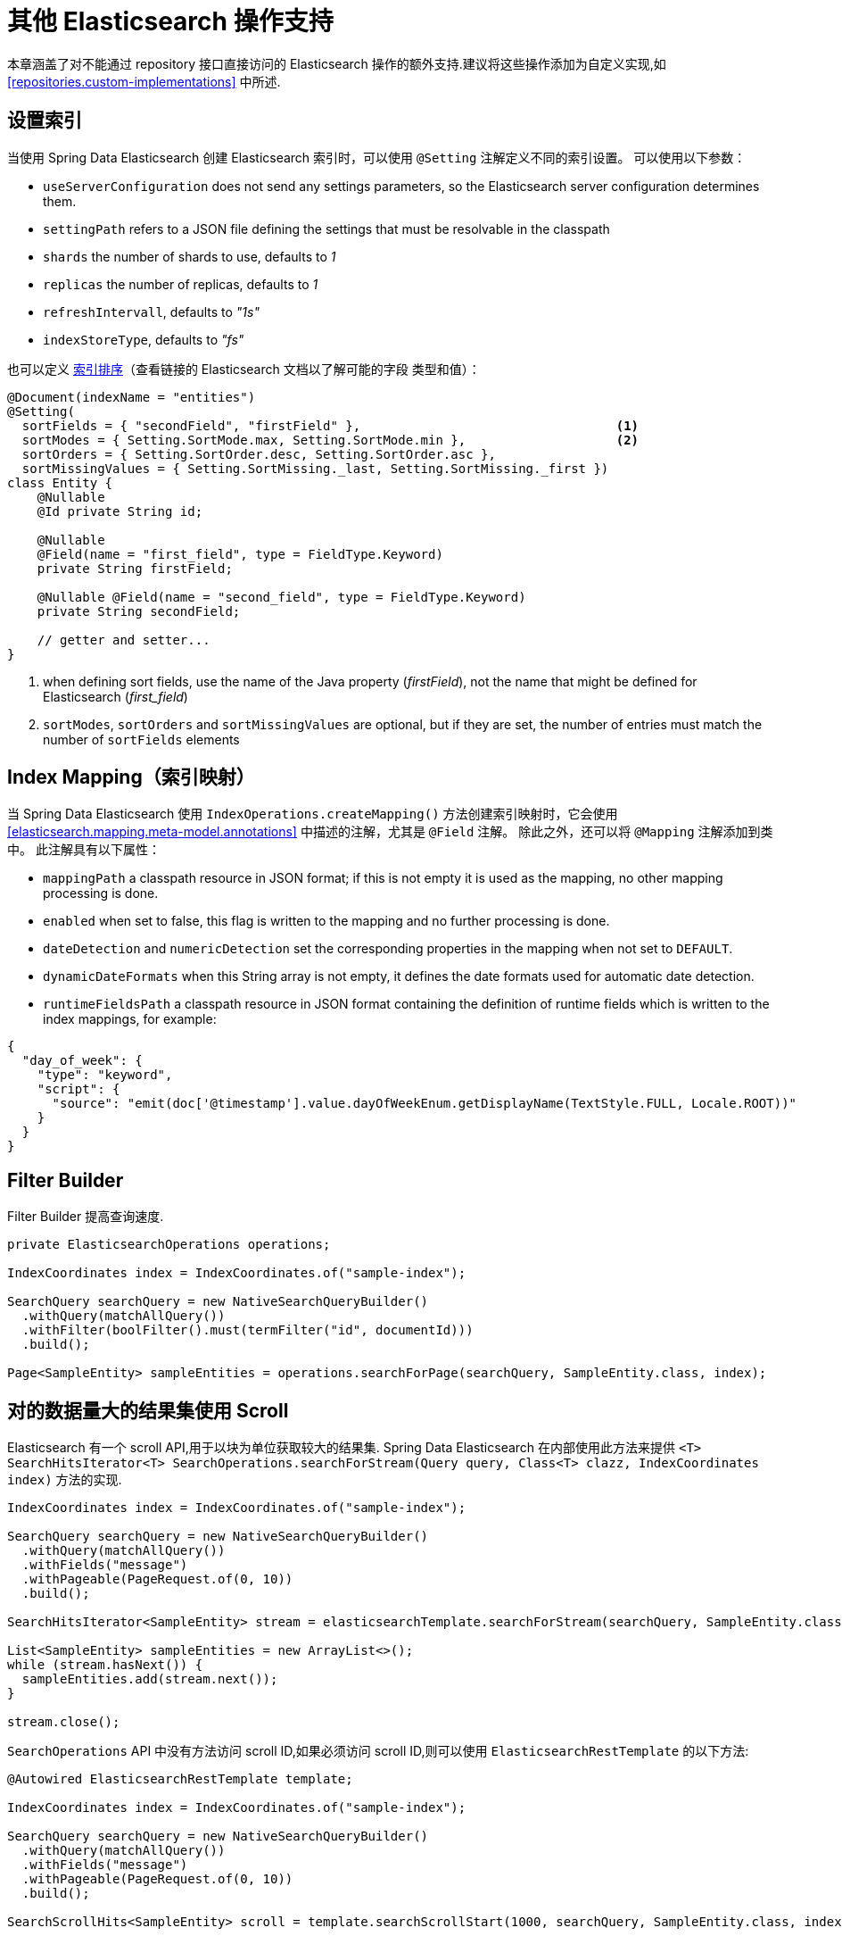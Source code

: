 [[elasticsearch.misc]]
= 其他 Elasticsearch 操作支持

本章涵盖了对不能通过 repository 接口直接访问的 Elasticsearch 操作的额外支持.建议将这些操作添加为自定义实现,如 <<repositories.custom-implementations>> 中所述.

[[elasticsearc.misc.index.settings]]
== 设置索引

当使用 Spring Data Elasticsearch 创建 Elasticsearch 索引时，可以使用 `@Setting` 注解定义不同的索引设置。
可以使用以下参数：

* `useServerConfiguration` does not send any settings parameters, so the Elasticsearch server configuration determines them.
* `settingPath` refers to a JSON file defining the settings that must be resolvable in the classpath
* `shards` the number of shards to use, defaults to _1_
* `replicas` the number of replicas, defaults to _1_
* `refreshIntervall`, defaults to _"1s"_
* `indexStoreType`, defaults to _"fs"_


也可以定义 https://www.elastic.co/guide/en/elasticsearch/reference/7.11/index-modules-index-sorting.html[索引排序]（查看链接的 Elasticsearch 文档以了解可能的字段 类型和值）：

====
[source,java]
----
@Document(indexName = "entities")
@Setting(
  sortFields = { "secondField", "firstField" },                                  <.>
  sortModes = { Setting.SortMode.max, Setting.SortMode.min },                    <.>
  sortOrders = { Setting.SortOrder.desc, Setting.SortOrder.asc },
  sortMissingValues = { Setting.SortMissing._last, Setting.SortMissing._first })
class Entity {
    @Nullable
    @Id private String id;

    @Nullable
    @Field(name = "first_field", type = FieldType.Keyword)
    private String firstField;

    @Nullable @Field(name = "second_field", type = FieldType.Keyword)
    private String secondField;

    // getter and setter...
}
----

<.> when defining sort fields, use the name of the Java property (_firstField_), not the name that might be defined for Elasticsearch (_first_field_)
<.> `sortModes`, `sortOrders` and `sortMissingValues` are optional, but if they are set, the number of entries must match the number of `sortFields` elements
====

[[elasticsearch.misc.mappings]]
== Index Mapping（索引映射）

当 Spring Data Elasticsearch 使用 `IndexOperations.createMapping()` 方法创建索引映射时，它会使用 <<elasticsearch.mapping.meta-model.annotations>> 中描述的注解，尤其是 `@Field` 注解。
除此之外，还可以将 `@Mapping` 注解添加到类中。 此注解具有以下属性：

* `mappingPath` a classpath resource in JSON format; if this is not empty it is used as the mapping, no other mapping processing is done.
* `enabled`  when set to false, this flag is written to the mapping and no further processing is done.
* `dateDetection` and `numericDetection` set the corresponding properties in the mapping when not set to `DEFAULT`.
* `dynamicDateFormats` when this String array is not empty, it defines the date formats used for automatic date detection.
* `runtimeFieldsPath` a classpath resource in JSON format containing the definition of runtime fields which is written to the index mappings, for example:

====
[source,json]
----
{
  "day_of_week": {
    "type": "keyword",
    "script": {
      "source": "emit(doc['@timestamp'].value.dayOfWeekEnum.getDisplayName(TextStyle.FULL, Locale.ROOT))"
    }
  }
}
----
====

[[elasticsearch.misc.filter]]
== Filter Builder

Filter Builder 提高查询速度.

====
[source,java]
----
private ElasticsearchOperations operations;

IndexCoordinates index = IndexCoordinates.of("sample-index");

SearchQuery searchQuery = new NativeSearchQueryBuilder()
  .withQuery(matchAllQuery())
  .withFilter(boolFilter().must(termFilter("id", documentId)))
  .build();
  
Page<SampleEntity> sampleEntities = operations.searchForPage(searchQuery, SampleEntity.class, index);
----
====

[[elasticsearch.scroll]]
== 对的数据量大的结果集使用 Scroll

Elasticsearch 有一个 scroll API,用于以块为单位获取较大的结果集. Spring Data Elasticsearch 在内部使用此方法来提供 `<T> SearchHitsIterator<T> SearchOperations.searchForStream(Query query, Class<T> clazz, IndexCoordinates index)` 方法的实现.

====
[source,java]
----
IndexCoordinates index = IndexCoordinates.of("sample-index");

SearchQuery searchQuery = new NativeSearchQueryBuilder()
  .withQuery(matchAllQuery())
  .withFields("message")
  .withPageable(PageRequest.of(0, 10))
  .build();

SearchHitsIterator<SampleEntity> stream = elasticsearchTemplate.searchForStream(searchQuery, SampleEntity.class, index);

List<SampleEntity> sampleEntities = new ArrayList<>();
while (stream.hasNext()) {
  sampleEntities.add(stream.next());
}

stream.close();
----
====

`SearchOperations` API 中没有方法访问 scroll ID,如果必须访问 scroll ID,则可以使用 `ElasticsearchRestTemplate` 的以下方法:

====
[source,java]
----

@Autowired ElasticsearchRestTemplate template;

IndexCoordinates index = IndexCoordinates.of("sample-index");

SearchQuery searchQuery = new NativeSearchQueryBuilder()
  .withQuery(matchAllQuery())
  .withFields("message")
  .withPageable(PageRequest.of(0, 10))
  .build();

SearchScrollHits<SampleEntity> scroll = template.searchScrollStart(1000, searchQuery, SampleEntity.class, index);

String scrollId = scroll.getScrollId();
List<SampleEntity> sampleEntities = new ArrayList<>();
while (scroll.hasSearchHits()) {
  sampleEntities.addAll(scroll.getSearchHits());
  scrollId = scroll.getScrollId();
  scroll = template.searchScrollContinue(scrollId, 1000, SampleEntity.class);
}
template.searchScrollClear(scrollId);
----
====

要将 Scroll API 与存储库方法一起使用,返回类型必须在 `Elasticsearch` 存储库中定义为 `Stream`. 然后,该方法的实现将使用 `ElasticsearchTemplate` 中的 scroll 方法.

====
[source,java]
----
interface SampleEntityRepository extends Repository<SampleEntity, String> {

    Stream<SampleEntity> findBy();

}
----
====

[[elasticsearch.misc.sorts]]
== Sort 选项

除了 <<repositories.paging-and-sorting>> 中描述的默认排序选项之外，Spring Data Elasticsearch 还提供了继承自 `org.springframework.data.domain.Sort.Order` 的类 `org.springframework.data.elasticsearch.core.query.Order` 。
它提供了在指定结果排序时可以发送到 Elasticsearch 的其他参数（请参阅 https://www.elastic.co/guide/en/elasticsearch/reference/7.15/sort-search-results.html）。

如果要搜索的类有 _location_ 的 `GeoPoint` 属性,则下面的 `Sort` 将按到指定点的距离对结果进行排序:

====
[source,java]
----
Sort.by(new GeoDistanceOrder("location", new GeoPoint(48.137154, 11.5761247)))
----
====

[[elasticsearch.misc.runtime-fields]]
== Runtime Fields

从 Elasticsearch 的 7.12 版本开始，添加了运行时字段的功能（https://www.elastic.co/guide/en/elasticsearch/reference/7.12/runtime.html）。
Spring Data Elasticsearch 通过两种方式支持这一点：

=== Runtime field definitions in the index mappings

定义 runtime 字段的第一种方法是将定义添加到索引映射中（请参阅 https://www.elastic.co/guide/en/elasticsearch/reference/7.12/runtime-mapping-fields.html）。
要在 Spring Data Elasticsearch 中使用这种方法，用户必须提供一个包含相应定义的 JSON 文件，例如：

.runtime-fields.json
====
[source,json]
----
{
  "day_of_week": {
    "type": "keyword",
    "script": {
      "source": "emit(doc['@timestamp'].value.dayOfWeekEnum.getDisplayName(TextStyle.FULL, Locale.ROOT))"
    }
  }
}
----
====

这个 JSON 文件的路径必须存在于类路径中，然后必须在实体的 `@Mapping` 注解中设置：:

====
[source,java]
----
@Document(indexName = "runtime-fields")
@Mapping(runtimeFieldsPath = "/runtime-fields.json")
public class RuntimeFieldEntity {
	// properties, getter, setter,...
}

----
====

=== 在查询上设置的 Runtime  字段定义

定义 runtime 字段的第二种方法是将定义添加到搜索查询中（请参阅 https://www.elastic.co/guide/en/elasticsearch/reference/7.12/runtime-search-request.html）。
以下代码示例显示了如何使用 Spring Data Elasticsearch 执行此操作：

使用的实体是一个具有  `price`  属性的简单对象：

====
[source,java]
----
@Document(indexName = "some_index_name")
public class SomethingToBuy {

	private @Id @Nullable String id;
	@Nullable @Field(type = FieldType.Text) private String description;
	@Nullable @Field(type = FieldType.Double) private Double price;

	// getter and setter
}

----
====

以下查询使用运行时字段，该字段通过将 19% 的价格添加到计算 `priceWithTax` 值，并在搜索查询中使用此值来查找 `priceWithTax` 高于或等于给定值的所有实体：

====
[source,java]
----
RuntimeField runtimeField = new RuntimeField("priceWithTax", "double", "emit(doc['price'].value * 1.19)");
Query query = new CriteriaQuery(new Criteria("priceWithTax").greaterThanEqual(16.5));
query.addRuntimeField(runtimeField);

SearchHits<SomethingToBuy> searchHits = operations.search(query, SomethingToBuy.class);
----
====

这适用于  `Query`  接口的每个实现。

[[elasticsearch.misc.jointype]]
== Join-Type 实现

Spring Data Elasticsearch 支持 https://www.elastic.co/guide/en/elasticsearch/reference/current/parent-join.html[Join data type],  用于创建相应的索引映射并存储相关信息.

=== 设置数据

对于具有父子关系的实体中,  它必须具有 `JoinField` 属性,  并且对其注解.
假设有一个 `Statement` 实体,  其中的语句可能是 _question_,   _answer_,  _comment_ 或 _vote_(在此示例中也显示了 _Builder_,  但这不是必需的,  但稍后将在示例代码中使用):

====
[source,java]
----
@Document(indexName = "statements")
public class Statement {
    @Id
    private String id;

    @Field(type = FieldType.Text)
    private String text;

    @JoinTypeRelations(
        relations =
            {
                @JoinTypeRelation(parent = "question", children = {"answer", "comment"}), <1>
                @JoinTypeRelation(parent = "answer", children = "vote")                   <2>
            }
    )
    private JoinField<String> relation;                                                   <3>

    private Statement() {
    }

    public static StatementBuilder builder() {
        return new StatementBuilder();
    }

    public String getId() {
        return id;
    }

    public void setId(String id) {
        this.id = id;
    }

    public String getText() {
        return text;
    }

    public void setText(String text) {
        this.text = text;
    }

    public JoinField<String> getRelation() {
        return relation;
    }

    public void setRelation(JoinField<String> relation) {
        this.relation = relation;
    }

    public static final class StatementBuilder {
        private String id;
        private String text;
        private JoinField<String> relation;

        private StatementBuilder() {
        }

        public StatementBuilder withId(String id) {
            this.id = id;
            return this;
        }

        public StatementBuilder withText(String text) {
            this.text = text;
            return this;
        }

        public StatementBuilder withRelation(JoinField<String> relation) {
            this.relation = relation;
            return this;
        }

        public Statement build() {
            Statement statement = new Statement();
            statement.setId(id);
            statement.setText(text);
            statement.setRelation(relation);
            return statement;
        }
    }
}
----
<1> 一个 question 可以有 answers 和 comments
<2> 一个 answer 可以有 votes
<3> `JoinField` 属性用于将相关联的名称 (_question_, _answer_, _comment_ or _vote_) 和父 ID 组合在一起. 泛型类型必须与带注解的 `@Id` 属性相同.
====

Spring Data Elasticsearch 将为此类构建以下映射:

====
[source,json]
----
{
  "statements": {
    "mappings": {
      "properties": {
        "_class": {
          "type": "text",
          "fields": {
            "keyword": {
              "type": "keyword",
              "ignore_above": 256
            }
          }
        },
        "relation": {
          "type": "join",
          "eager_global_ordinals": true,
          "relations": {
            "question": [
              "answer",
              "comment"
            ],
            "answer": "vote"
          }
        },
        "text": {
          "type": "text"
        }
      }
    }
  }
}
----
====

=== 存储数据

给定该类的存储库,  以下代码插入一个 question,  两个 answers,  一个 comment 和一个 vote:

====
[source,java]
----
void init() {
    repository.deleteAll();

    Statement savedWeather = repository.save(
        Statement.builder()
            .withText("How is the weather?")
            .withRelation(new JoinField<>("question"))                          <1>
            .build());

    Statement sunnyAnswer = repository.save(
        Statement.builder()
            .withText("sunny")
            .withRelation(new JoinField<>("answer", savedWeather.getId()))      <2>
            .build());

    repository.save(
        Statement.builder()
            .withText("rainy")
            .withRelation(new JoinField<>("answer", savedWeather.getId()))      <3>
            .build());

    repository.save(
        Statement.builder()
            .withText("I don't like the rain")
            .withRelation(new JoinField<>("comment", savedWeather.getId()))     <4>
            .build());

    repository.save(
        Statement.builder()
            .withText("+1 for the sun")
            .withRelation(new JoinField<>("vote", sunnyAnswer.getId()))         <5>
            .build());
}
----
<1> create a question statement
<2> the first answer to the question
<3> the second answer
<4> a comment to the question
<5> a vote for the first answer
====

=== 检索数据

当前必须使用本地搜索查询来查询数据,  因此标准存储库方法不提供支持.  可以使用<<repositories.custom-implementations>> 代替.

下面的代码示例展示了如何使用 `ElasticsearchOperations` 实例检索所有具有 _vote_ (必须为 _answers_,  因为只有 answers 才可以 vote) 的所有条目:

====
[source,java]
----
SearchHits<Statement> hasVotes() {
    NativeSearchQuery query = new NativeSearchQueryBuilder()
        .withQuery(hasChildQuery("vote", matchAllQuery(), ScoreMode.None))
        .build();

    return operations.search(query, Statement.class);
}
----
====


